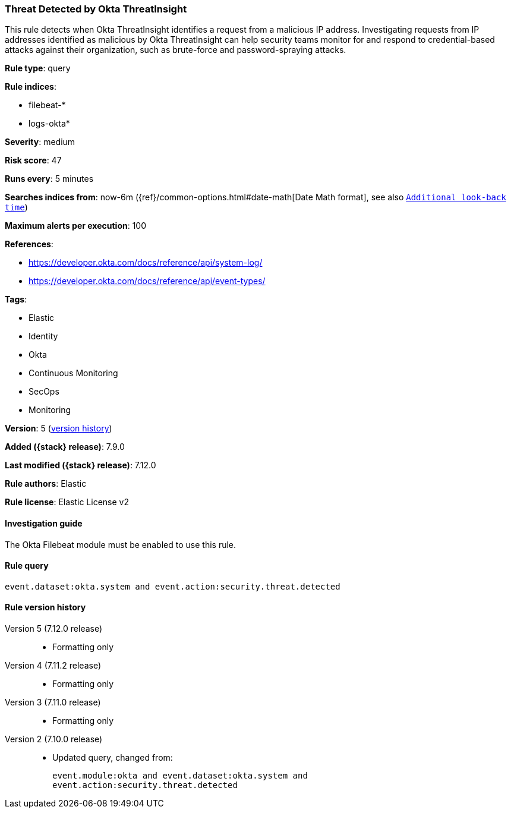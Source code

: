 [[threat-detected-by-okta-threatinsight]]
=== Threat Detected by Okta ThreatInsight

This rule detects when Okta ThreatInsight identifies a request from a malicious
IP address. Investigating requests from IP addresses identified as malicious by
Okta ThreatInsight can help security teams monitor for and respond to
credential-based attacks against their organization, such as brute-force and
password-spraying attacks.

*Rule type*: query

*Rule indices*:

* filebeat-*
* logs-okta*

*Severity*: medium

*Risk score*: 47

*Runs every*: 5 minutes

*Searches indices from*: now-6m ({ref}/common-options.html#date-math[Date Math format], see also <<rule-schedule, `Additional look-back time`>>)

*Maximum alerts per execution*: 100

*References*:

* https://developer.okta.com/docs/reference/api/system-log/
* https://developer.okta.com/docs/reference/api/event-types/

*Tags*:

* Elastic
* Identity
* Okta
* Continuous Monitoring
* SecOps
* Monitoring

*Version*: 5 (<<threat-detected-by-okta-threatinsight-history, version history>>)

*Added ({stack} release)*: 7.9.0

*Last modified ({stack} release)*: 7.12.0

*Rule authors*: Elastic

*Rule license*: Elastic License v2

==== Investigation guide

The Okta Filebeat module must be enabled to use this rule.

==== Rule query


[source,js]
----------------------------------
event.dataset:okta.system and event.action:security.threat.detected
----------------------------------


[[threat-detected-by-okta-threatinsight-history]]
==== Rule version history

Version 5 (7.12.0 release)::
* Formatting only

Version 4 (7.11.2 release)::
* Formatting only

Version 3 (7.11.0 release)::
* Formatting only

Version 2 (7.10.0 release)::
* Updated query, changed from:
+
[source, js]
----------------------------------
event.module:okta and event.dataset:okta.system and
event.action:security.threat.detected
----------------------------------

